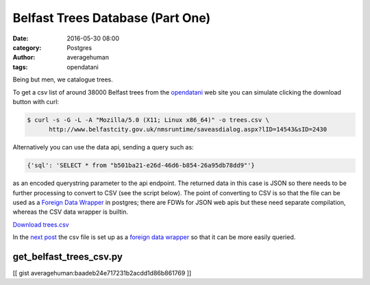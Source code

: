 
Belfast Trees Database (Part One)
#################################

:date: 2016-05-30 08:00
:category: Postgres
:author: averagehuman
:tags: opendatani


.. container:: callout primary

    Being but men, we catalogue trees.

To get a csv list of around 38000 Belfast trees from the `opendatani`_ web site you
can simulate clicking the download button with curl:

.. code-block:: bash

    $ curl -s -G -L -A "Mozilla/5.0 (X11; Linux x86_64)" -o trees.csv \
          http://www.belfastcity.gov.uk/nmsruntime/saveasdialog.aspx?lID=14543&sID=2430

Alternatively you can use the data api, sending a query such as:

.. code-block:: bash

    {'sql': 'SELECT * from "b501ba21-e26d-46d6-b854-26a95db78dd9"'}

as an encoded querystring parameter to the api endpoint. The returned data in this case is
JSON so there needs to be further processing to convert to CSV (see the script below).
The point of converting to CSV is so that the file can be used as a `Foreign Data Wrapper`_
in postgres; there are FDWs for JSON web apis but these need separate compilation, whereas
the CSV data wrapper is builtin.

`Download trees.csv`_

In the `next post`_ the csv file is set up as a `foreign data wrapper`_ so that it can be
more easily queried.

get_belfast_trees_csv.py
========================

[[ gist averagehuman:baadeb24e717231b2acdd1d86b861769 ]]


.. _being but men: http://www.poemhunter.com/best-poems/dylan-thomas/being-but-men/
.. _opendatani: https://www.opendatani.gov.uk/
.. _foreign data wrapper: https://wiki.postgresql.org/wiki/Foreign_data_wrappers
.. _next post: {filename}belfast-trees-part-two.rst
.. _download trees.csv: {attach}/downloads/opendata-ni-belfast-trees.csv

